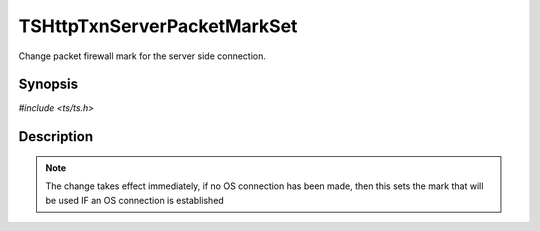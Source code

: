 .. Licensed to the Apache Software Foundation (ASF) under one or more
   contributor license agreements.  See the NOTICE file distributed with
   this work for additional information regarding copyright ownership.
   The ASF licenses this file to you under the Apache License, Version
   2.0 (the "License"); you may not use this file except in compliance
   with the License.  You may obtain a copy of the License at

     http://www.apache.org/licenses/LICENSE-2.0

   Unless required by applicable law or agreed to in writing, software
   distributed under the License is distributed on an "AS IS" BASIS,
   WITHOUT WARRANTIES OR CONDITIONS OF ANY KIND, either express or
   implied.  See the License for the specific language governing
   permissions and limitations under the License.


TSHttpTxnServerPacketMarkSet
============================

Change packet firewall mark for the server side connection.


Synopsis
--------

`#include <ts/ts.h>`

.. c:function:: TSReturnCode TSHttpTxnServerPacketMarkSet(TSHttpTxn txnp, int mark)


Description
-----------

.. note::

   The change takes effect immediately, if no OS connection has been
   made, then this sets the mark that will be used IF an OS connection
   is established
